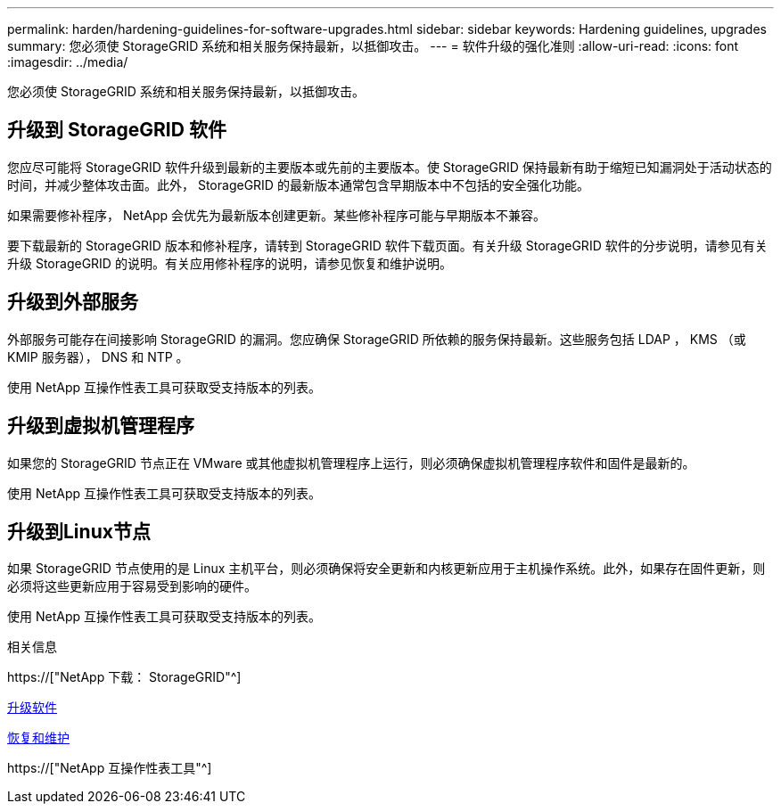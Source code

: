 ---
permalink: harden/hardening-guidelines-for-software-upgrades.html 
sidebar: sidebar 
keywords: Hardening guidelines, upgrades 
summary: 您必须使 StorageGRID 系统和相关服务保持最新，以抵御攻击。 
---
= 软件升级的强化准则
:allow-uri-read: 
:icons: font
:imagesdir: ../media/


[role="lead"]
您必须使 StorageGRID 系统和相关服务保持最新，以抵御攻击。



== 升级到 StorageGRID 软件

您应尽可能将 StorageGRID 软件升级到最新的主要版本或先前的主要版本。使 StorageGRID 保持最新有助于缩短已知漏洞处于活动状态的时间，并减少整体攻击面。此外， StorageGRID 的最新版本通常包含早期版本中不包括的安全强化功能。

如果需要修补程序， NetApp 会优先为最新版本创建更新。某些修补程序可能与早期版本不兼容。

要下载最新的 StorageGRID 版本和修补程序，请转到 StorageGRID 软件下载页面。有关升级 StorageGRID 软件的分步说明，请参见有关升级 StorageGRID 的说明。有关应用修补程序的说明，请参见恢复和维护说明。



== 升级到外部服务

外部服务可能存在间接影响 StorageGRID 的漏洞。您应确保 StorageGRID 所依赖的服务保持最新。这些服务包括 LDAP ， KMS （或 KMIP 服务器）， DNS 和 NTP 。

使用 NetApp 互操作性表工具可获取受支持版本的列表。



== 升级到虚拟机管理程序

如果您的 StorageGRID 节点正在 VMware 或其他虚拟机管理程序上运行，则必须确保虚拟机管理程序软件和固件是最新的。

使用 NetApp 互操作性表工具可获取受支持版本的列表。



== *升级到Linux节点*

如果 StorageGRID 节点使用的是 Linux 主机平台，则必须确保将安全更新和内核更新应用于主机操作系统。此外，如果存在固件更新，则必须将这些更新应用于容易受到影响的硬件。

使用 NetApp 互操作性表工具可获取受支持版本的列表。

.相关信息
https://["NetApp 下载： StorageGRID"^]

xref:../upgrade/index.adoc[升级软件]

xref:../maintain/index.adoc[恢复和维护]

https://["NetApp 互操作性表工具"^]
